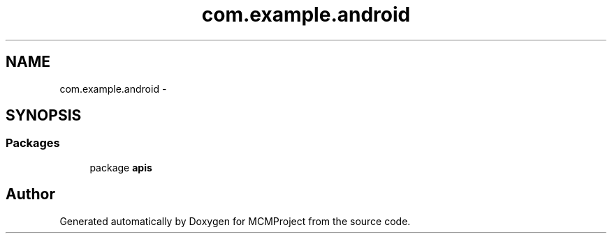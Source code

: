 .TH "com.example.android" 3 "Thu Feb 21 2013" "Version 01" "MCMProject" \" -*- nroff -*-
.ad l
.nh
.SH NAME
com.example.android \- 
.SH SYNOPSIS
.br
.PP
.SS "Packages"

.in +1c
.ti -1c
.RI "package \fBapis\fP"
.br
.in -1c
.SH "Author"
.PP 
Generated automatically by Doxygen for MCMProject from the source code\&.
